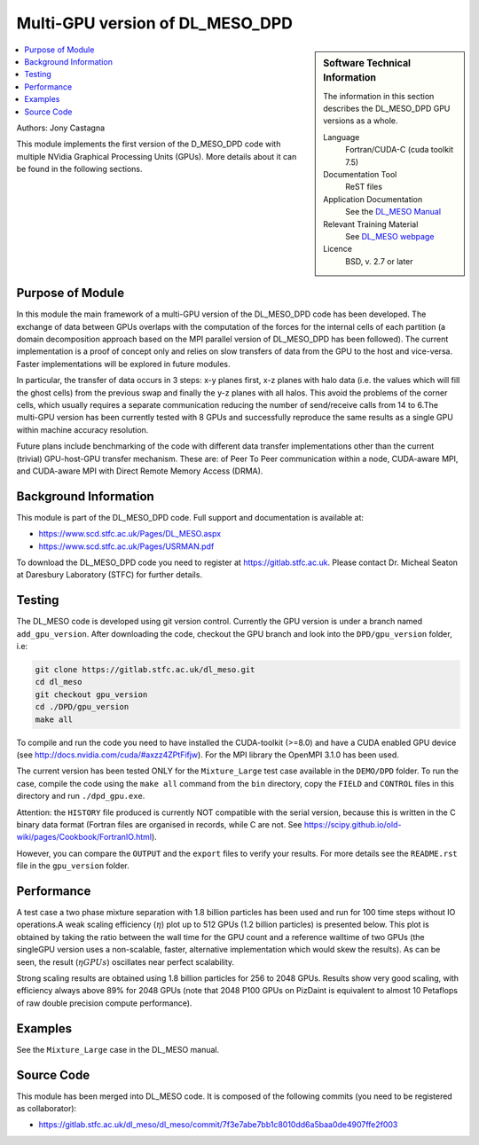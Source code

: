 ################################
Multi-GPU version of DL_MESO_DPD
################################

.. sidebar:: Software Technical Information

  The information in this section describes the DL_MESO_DPD GPU versions as a whole.

  Language
    Fortran/CUDA-C (cuda toolkit 7.5)

  Documentation Tool
    ReST files

  Application Documentation
    See the `DL_MESO Manual <http://www.scd.stfc.ac.uk/SCD/resources/PDF/USRMAN.pdf>`_

  Relevant Training Material
    See `DL_MESO webpage <http://www.scd.stfc.ac.uk/SCD/support/40694.aspx>`_

  Licence
    BSD, v. 2.7 or later

.. contents:: :local:

Authors: Jony Castagna

This module implements the first version of the D\_MESO\_DPD code with multiple NVidia Graphical Processing Units (GPUs). More details about it can be found in the following sections.

Purpose of Module
_________________

.. Give a brief overview of why the module is/was being created.

In this module the main framework of a multi-GPU version of the DL\_MESO\_DPD code has been developed. The exchange of data between GPUs overlaps with the computation of the forces
for the internal cells of each partition (a domain decomposition approach based on the MPI parallel version of DL\_MESO\_DPD has been followed). 
The current implementation is a proof of concept only and relies on slow transfers of data from the GPU to the host and vice-versa. Faster implementations will be explored in future modules.

In particular, the transfer of data occurs in 3 steps:  x-y planes first, x-z planes with halo data (i.e.  the values which will fill the ghost cells) from 
the previous swap and finally the y-z planes with all halos. This avoid the problems of the corner cells, which usually requires a separate communication 
reducing the number of send/receive calls from 14 to 6.The multi-GPU version has been currently tested with 8 GPUs and successfully reproduce the same results as a 
single GPU within machine accuracy resolution. 

Future plans include benchmarking of the code with different data transfer implementations other than the current (trivial) GPU-host-GPU transfer mechanism.
These are: of Peer To Peer communication within a node, CUDA-aware MPI, and CUDA-aware MPI with Direct Remote Memory Access (DRMA).

.. references would be nice here...

Background Information
______________________

This module is part of the DL\_MESO\_DPD code. Full support and documentation is available at:

* https://www.scd.stfc.ac.uk/Pages/DL_MESO.aspx 
* https://www.scd.stfc.ac.uk/Pages/USRMAN.pdf

To download the DL\_MESO\_DPD code you need to register at https://gitlab.stfc.ac.uk. Please contact Dr. Micheal Seaton at Daresbury Laboratory (STFC) for further details.


Testing
_______

The DL\_MESO code is developed using git version control. Currently the GPU version is under a branch named ``add_gpu_version``. After downloading the code, checkout the GPU branch and look into the ``DPD/gpu_version`` folder, i.e:

.. code-block:: bash

  git clone https://gitlab.stfc.ac.uk/dl_meso.git 
  cd dl_meso
  git checkout gpu_version
  cd ./DPD/gpu_version
  make all

To compile and run the code you need to have installed the CUDA-toolkit (>=8.0) and have a CUDA enabled GPU device (see http://docs.nvidia.com/cuda/#axzz4ZPtFifjw). For the MPI library the OpenMPI 3.1.0 has been used.

The current version has been tested ONLY for the ``Mixture_Large`` test case available in the ``DEMO/DPD`` folder. To run the case, compile the code using the ``make all`` command from the ``bin`` directory, copy the ``FIELD`` and ``CONTROL`` files in this directory and run ``./dpd_gpu.exe``.

Attention: the ``HISTORY`` file produced is currently NOT compatible with the serial version, because this is written in the C binary data format (Fortran files are organised in records, 
while C are not. See https://scipy.github.io/old-wiki/pages/Cookbook/FortranIO.html). 

However, you can compare the ``OUTPUT`` and the ``export`` files to verify your results. For more details see the ``README.rst`` file in the ``gpu_version`` folder.


Performance
___________

A test case a two phase mixture separation with 1.8 billion particles has been used and run for 100 time steps without IO operations.A weak scaling efficiency (:math:`\eta`) plot up to 512 GPUs (1.2 billion particles) is presented below.  This plot is obtained by taking the ratio between the wall time for the GPU count and a reference walltime of two GPUs (the singleGPU version uses a non-scalable, faster, alternative implementation which would skew the results).  As can be seen, the result (:math:`\eta*GPUs`) oscillates near perfect scalability.


.. image:: ./DL_MESO_GPU_WeakScaling.png
   :width: 90 %
   :align: center


Strong scaling results are obtained using 1.8 billion particles for 256 to 2048 GPUs.  Results show very good scaling, with efficiency always above 89% for 2048 GPUs (note that 2048 P100 GPUs on PizDaint is equivalent to almost 10 Petaflops of raw double precision compute performance).

.. image:: ./DL_MESO_GPU_StrongScaling.png
   :width: 90 %
   :align: center


Examples
________

See the ``Mixture_Large`` case in the DL\_MESO manual.


Source Code
___________

.. link the source code

This module has been merged into DL\_MESO code. It is composed of the
following commits (you need to be registered as collaborator):

* https://gitlab.stfc.ac.uk/dl_meso/dl_meso/commit/7f3e7abe7bb1c8010dd6a5baa0de4907ffe2f003 

.. IF YOUR MODULE IS A SEPARATE REPOSITORY

.. The source code for this module can be found in: URL.

.. CLOSING MATERIAL -------------------------------------------------------

.. Here are the URL references used

.. _nose: http://nose.readthedocs.io/en/latest/
